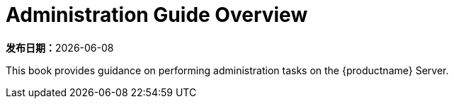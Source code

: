 [[admin-overview]]
= Administration Guide Overview

**发布日期：**{docdate}

This book provides guidance on performing administration tasks on the {productname} Server.
